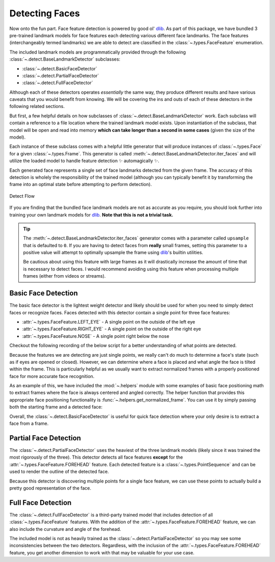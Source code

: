 .. _dlib: http://dlib.net/python/

Detecting Faces
===============

Now onto the fun part.
Face feature detection is powered by good ol' dlib_.
As part of this package, we have bundled 3 pre-trained landmark models for face features
each detecting various different face landmarks.
The face features (interchangeably termed landmarks) we are able to detect are
classified in the :class:`~.types.FaceFeature` enumeration.

The included landmark models are programmatically provided through the following
:class:`~.detect.BaseLandmarkDetector` subclasses:

- :class:`~.detect.BasicFaceDetector`
- :class:`~.detect.PartialFaceDetector`
- :class:`~.detect.FullFaceDetector`

Although each of these detectors operates *essentially* the same way, they produce
different results and have various caveats that you would benefit from knowing.
We will be covering the ins and outs of each of these detectors in the following related
sections.

But first, a few helpful details on how subclasses of
:class:`~.detect.BaseLandmarkDetector` work.
Each subclass will contain a reference to a file location where the trained landmark
model exists.
Upon instantiation of the subclass, that model will be open and read into memory
**which can take longer than a second in some cases** (given the size of the model).

.. code-block:: python
   :linenos:

   from facelift.detect import BasicFaceDetector
   BasicFaceDetector.model_filepath  # filepath to the related trained landmark model
   detector = BasicFaceDetector()    # trained model is opened and loaded into memory


Each instance of these subclass comes with a helpful little generator that will produce
instances of :class:`~.types.Face` for a given :class:`~.types.Frame`.
This generator is called :meth:`~.detect.BaseLandmarkDetector.iter_faces` and will
utilize the loaded model to handle feature detection ✨ automagically ✨.

.. code-block:: python
   :linenos:

   from facelift.types import Face
   from facelift.capture import iter_stream_frames
   from facelift.detect import BasicFaceDetector

   detector = BasicFaceDetector()
   for frame in iter_stream_frames():
       for face in detector.iter_faces(frame):
           assert isinstance(face, Face)


Each generated face represents a single set of face landmarks detected from the given
frame.
The accuracy of this detection is wholely the responsibility of the trained model
(although you can typically benefit it by transforming the frame into an optimal state
before attempting to perform detection).

.. figure:: ../_static/assets/images/detect-flow.png
   :width: 75%
   :align: center

   Detect Flow

If you are finding that the bundled face landmark models are not as accurate as you
require, you should look further into training your own landmark models for dlib_.
**Note that this is not a trivial task.**

.. tip::
   The :meth:`~.detect.BaseLandmarkDetector.iter_faces` generator comes with a parameter
   called ``upsample`` that is defaulted to ``0``.
   If you are having to detect faces from **really** small frames, setting this
   parameter to a positive value will attempt to optimally upsample the frame using
   dlib_'s builtin utilities.

   .. code-block:: python
      :linenos:

      for frame in iter_stream_frames():
          for face in detector.iter_faces(frame, upsample=2):
              assert isinstance(face, Face)

   Be cautious about using this feature with large frames as it will drastically
   increase the amount of time that is necessary to detect faces.
   I would recommend avoiding using this feature when processing multiple frames (either
   from videos or streams).

Basic Face Detection
--------------------

The basic face detector is the lightest weight detector and likely should be used for
when you need to simply detect faces or recognize faces.
Faces detected with this detector contain a single point for three face features:

- :attr:`~.types.FaceFeature.LEFT_EYE` - A single point on the outside of the left eye
- :attr:`~.types.FaceFeature.RIGHT_EYE` - A single point on the outside of the right eye
- :attr:`~.types.FaceFeature.NOSE` - A single point right below the nose

Checkout the following recording of the below script for a better understanding of what
points are detected.

.. code-block:: python
   :linenos:

   from facelift.capture import iter_stream_frames
   from facelift.detect import BasicFaceDetector
   from facelift.window import opencv_window
   from facelift.render import draw_points

   detector = BasicFaceDetector()
   with opencv_window() as window:
       for frame in iter_stream_frames():
           for face in detector.iter_faces(frame):
               for _, points in face.landmarks.items():
                   # big colorful points so you can see what's going on
                   frame = draw_points(frame, points, size=3, color=(0, 255, 0))

           window.render(frame)


.. raw:: html

   <video style="width:100%;" controls>
      <source src="../_static/assets/recordings/basic_face_detector.mp4" type="video/mp4">
   </video>


Because the features we are detecting are just single points, we really can't do much to
determine a face's state (such as if eyes are opened or closed).
However, we can determine where a face is placed and what angle the face is tilted
within the frame.
This is particularly helpful as we usually want to extract normalized frames with a
properly positioned face for more accurate face recognition.

As an example of this, we have included the :mod:`~.helpers` module with some examples
of basic face positioning math to extract frames where the face is always centered and
angled correctly.
The helper function that provides this appropriate face positioning functionality is
:func:`~.helpers.get_normalized_frame`.
You can use it by simply passing both the starting frame and a detected face:

.. code-block:: python
   :linenos:

   from facelift.capture import iter_stream_frames
   from facelift.detect import BasicFaceDetector
   from facelift.window import opencv_window
   from facelift.helpers import get_normalized_frame

   detector = BasicFaceDetector()
   with opencv_window() as window:
       for frame in iter_stream_frames():
           for face in detector.iter_faces(frame):
               frame = get_normalized_frame(frame, face)

           window.render(frame)


.. raw:: html

   <video style="width:100%;" controls>
      <source src="../_static/assets/recordings/get_normalized_frame.mp4" type="video/mp4">
   </video>


Overall, the :class:`~.detect.BasicFaceDetector` is useful for quick face detection
where your only desire is to extract a face from a frame.

Partial Face Detection
-----------------------

The :class:`~.detect.PartialFaceDetector` uses the heaviest of the three landmark models
(likely since it was trained the most rigorously of the three).
This detector detects all face features **except** for the
:attr:`~.types.FaceFeature.FOREHEAD` feature.
Each detected feature is a :class:`~.types.PointSequence` and can be used to render
the outline of the detected face.

.. code-block:: python
   :linenos:

   from facelift.capture import iter_stream_frames
   from facelift.detect import PartialFaceDetector
   from facelift.window import opencv_window
   from facelift.render import draw_points

   detector = PartialFaceDetector()
   with opencv_window() as window:
       for frame in iter_stream_frames():
           for face in detector.iter_faces(frame):
               for _, points in face.landmarks.items():
                   frame = draw_points(frame, points, color=(0, 255, 0))

           window.render(frame)


.. raw:: html

   <video style="width:100%;" controls>
      <source src="../_static/assets/recordings/partial_face_detector.mp4" type="video/mp4">
   </video>


Because this detector is discovering multiple points for a single face feature, we can
use these points to actually build a pretty good representation of the face.


Full Face Detection
-------------------

The :class:`~.detect.FullFaceDetector` is a third-party trained model that includes
detection of all :class:`~.types.FaceFeature` features.
With the addition of the :attr:`~.types.FaceFeature.FOREHEAD` feature, we can also
include the curvature and angle of the forehead.

.. code-block:: python
   :linenos:

   from facelift.capture import iter_stream_frames
   from facelift.detect import FullFaceDetector
   from facelift.window import opencv_window
   from facelift.render import draw_points

   detector = FullFaceDetector()
   with opencv_window() as window:
       for frame in iter_stream_frames():
           for face in detector.iter_faces(frame):
               for _, points in face.landmarks.items():
                   frame = draw_points(frame, points, color=(0, 255, 0))

           window.render(frame)


.. raw:: html

   <video style="width:100%;" controls>
      <source src="../_static/assets/recordings/full_face_detector.mp4" type="video/mp4">
   </video>


The included model is not as heavily trained as the
:class:`~.detect.PartialFaceDetector` so you may see some inconsistencies between the
two detectors.
Regardless, with the inclusion of the :attr:`~.types.FaceFeature.FOREHEAD` feature, you
get another dimension to work with that may be valuable for your use case.

